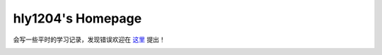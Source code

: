 ==========================
hly1204's Homepage
==========================
会写一些平时的学习记录，发现错误欢迎在 `这里 <https://github.com/hly1204/hly1204.github.io/issues>`_ 提出！

.. image:: https://github.com/hly1204/hly1204.github.io/actions/workflows/deploy.yml/badge.svg
   :target: https://github.com/hly1204/hly1204.github.io/actions/workflows/deploy.yml
   :alt: Workflow Status

.. image:: https://img.shields.io/github/license/hly1204/hly1204.github.io
   :alt: License

.. image:: https://img.shields.io/static/v1?label=GitHub+Pages&message=library+&color=brightgreen&logo=github
   :target: https://hly1204.github.io/library/
   :alt: Library